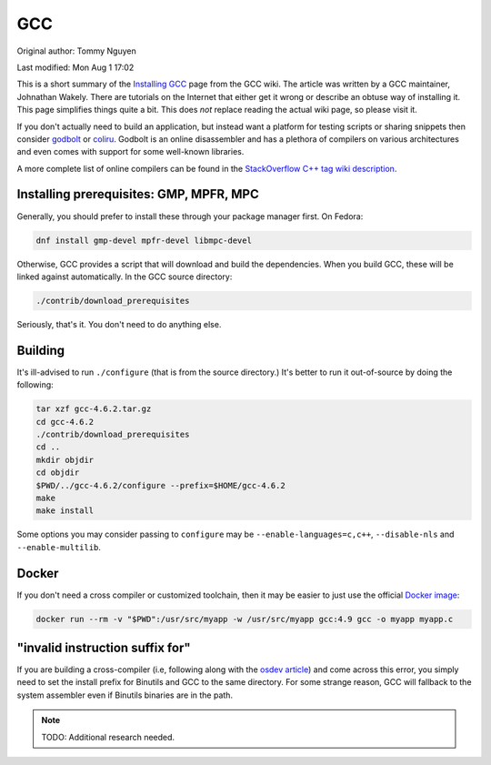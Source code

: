 .. SPDX-FileCopyrightText: 2019-2022 Louis Abel, Tommy Nguyen
..
.. SPDX-License-Identifier: MIT

GCC
^^^

Original author: Tommy Nguyen

Last modified: Mon Aug 1 17:02

This is a short summary of the `Installing GCC
<https://gcc.gnu.org/wiki/InstallingGCC>`_ page from the GCC wiki. The
article was written by a GCC maintainer, Johnathan Wakely. There are
tutorials on the Internet that either get it wrong or describe an obtuse
way of installing it. This page simplifies things quite a bit. This does
*not* replace reading the actual wiki page, so please visit it.

If you don't actually need to build an application,  but instead want a
platform for testing scripts or sharing snippets then consider `godbolt
<https://gcc.godbolt.org/>`_ or `coliru <http://coliru.stacked-crooked.com/>`_.
Godbolt is an online disassembler and has a plethora of compilers on various
architectures and even comes with support for some well-known libraries.

A more complete list of online compilers can be found in the `StackOverflow C++
tag wiki description <https://stackoverflow.com/tags/c%2b%2b/info>`_.

Installing prerequisites: GMP, MPFR, MPC
----------------------------------------

Generally, you should prefer to install these through your package
manager first. On Fedora:

.. code-block:: bash

   dnf install gmp-devel mpfr-devel libmpc-devel

Otherwise, GCC provides a script that will download and build the dependencies.
When you build GCC, these will be linked against automatically. In the GCC
source directory:

.. code-block:: bash

  ./contrib/download_prerequisites 

Seriously, that's it. You don't need to do anything else.

Building
--------

It's ill-advised to run ``./configure`` (that is from the source
directory.) It's better to run it out-of-source by doing the following:

.. code-block:: bash

  tar xzf gcc-4.6.2.tar.gz
  cd gcc-4.6.2
  ./contrib/download_prerequisites
  cd ..
  mkdir objdir
  cd objdir
  $PWD/../gcc-4.6.2/configure --prefix=$HOME/gcc-4.6.2 
  make
  make install

Some options you may consider passing to ``configure`` may be
``--enable-languages=c,c++``, ``--disable-nls`` and ``--enable-multilib``. 

Docker
------

If you don't need a cross compiler or customized toolchain, then it may be
easier to just use the official `Docker image
<https://docs.docker.com/samples/library/gcc/>`_:

.. code-block:: bash

    docker run --rm -v "$PWD":/usr/src/myapp -w /usr/src/myapp gcc:4.9 gcc -o myapp myapp.c

"invalid instruction suffix for"
--------------------------------

If you are building a cross-compiler (i.e, following along with the `osdev
article <http://wiki.osdev.org/GCC_Cross-Compiler>`_) and come across this
error, you simply need to set the install prefix for Binutils and GCC to the
same directory. For some strange reason, GCC will fallback to the system
assembler even if Binutils binaries are in the path.

.. note::

    TODO: Additional research needed.
